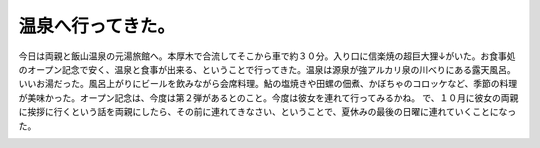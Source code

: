 ﻿温泉へ行ってきた。
##################


今日は両親と飯山温泉の元湯旅館へ。本厚木で合流してそこから車で約３０分。入り口に信楽焼の超巨大狸↓がいた。お食事処のオープン記念で安く、温泉と食事が出来る、ということで行ってきた。温泉は源泉が強アルカリ泉の川べりにある露天風呂。いいお湯だった。風呂上がりにビールを飲みながら会席料理。鮎の塩焼きや田螺の佃煮、かぼちゃのコロッケなど、季節の料理が美味かった。オープン記念は、今度は第２弾があるとのこと。今度は彼女を連れて行ってみるかね。
で、１０月に彼女の両親に挨拶に行くという話を両親にしたら、その前に連れてきなさい、ということで、夏休みの最後の日曜に連れていくことになった。

.. image:: http://cdn-ak.f.st-hatena.com/images/fotolife/m/mkouhei/20070909/20070909233821.jpg
   :alt: f:id:mkouhei:20070909233821j:image




.. author:: mkouhei
.. categories:: 生活, 
.. tags::
.. comments::


